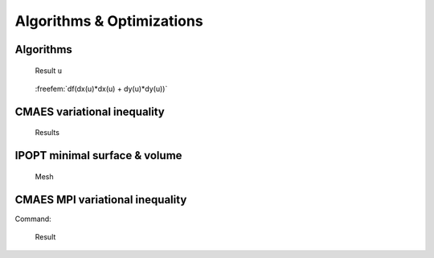 .. role:: freefem(code)
   :language: freefem

.. _exampleAlgorithmsOptimization:

Algorithms & Optimizations
==========================

.. _exampleAlgorithms:

Algorithms
----------

.. code-block:: freefem
   :linenos:

   // Parameters
   int nerr = 0;
   int debugJ = 0;
   int debugdJ = 0;
   real umax = 0;

   // Algorithms tests
   {
       func bool stop (int iter, real[int] u, real[int] g){
           cout << " stop = " << iter << " " << u.linfty << " " << g.linfty << endl;
           return g.linfty < 1e-5 || iter > 15;
       }
       // minimization of J(u) = 1./2 * sum (i+1) u_i^2 - b_i
       real[int] b(10), u(10);

       //J
       func real J (real[int] & u){
           real s = 0;
           for (int i = 0; i < u.n; i++)
               s += (i+1)*u[i]*u[i]*0.5 - b[i]*u[i];
           if (debugJ)
               cout << "J = " << s << ", u = " << u[0] << " " << u[1] << endl;
           return s;
       }

       //the gradiant of J (this is a affine version (the RHS is in)
       func real[int] DJ (real[int] &u){
           for (int i = 0; i < u.n; i++)
               u[i] = (i+1)*u[i];
           if (debugdJ)
               cout << "dJ: u = " << u[0] << " " << u[1] << " " << u[2] << endl;
           u -= b;
           if (debugdJ)
               cout << "dJ-b: u = " << u[0] << " " << u[1] << " " << u[2] << endl;
           return u; //return of global variable ok
       }

       //the gradiant of the bilinear part of J (the RHS is remove)
       func real[int] DJ0 (real[int] &u){
           for (int i = 0 ; i < u.n; i++)
               u[i] = (i+1)*u[i];
           if(debugdJ)
               cout << "dJ0: u =" << u[0] << " " << u[1] << " " << u[2] << endl;
           return u; //return of global variable ok
       }

       //erro calculation
       func real error (real[int] & u, real[int] & b){
           real s = 0;
           for (int i = 0; i < u.n; i++)
               s += abs((i+1)*u[i] - b[i]);
           return s;
       }

       func real[int] matId (real[int] &u){ return u; }

       int verb=5; //verbosity
       b = 1.; //set right hand side
       u = 0.; //set initial gest

       LinearCG(DJ, u, eps=1.e-6, nbiter=20, precon=matId, verbosity=verb);
       cout << "LinearGC (Affine) : J(u) = " << J(u) << ", err = " << error(u, b) << endl;
       nerr += !(error(u,b) < 1e-5);
       if(nerr) cout << "sol: u = " << u[0] << " " << u[1] << " " << u[2] << endl;

       b = 1;
       u = 0;
       LinearCG(DJ, u, eps=1.e-15, nbiter=20, precon=matId, verbosity=verb, stop=stop);
       cout << "LinearGC (Affine with stop) : J(u) = " << J(u) << ", err = " << error(u, b) << endl;
       nerr += !(error(u,b) < 1e-5);
       if(nerr) cout << "sol: u = " << u[0] << " " << u[1] << " " << u[2] << endl;

       b = 1;
       u = 0;
       LinearCG(DJ0, u, b, eps=1.e-6, nbiter=20, precon=matId, verbosity=verb);
       cout << "LinearGC (Linear) : J(u) = " << J(u) << ", err = " << error(u, b) << endl;
       nerr += !(error(u,b) < 1e-5);
       if(nerr) cout << "sol: u = " << u[0] << " " << u[1] << " " << u[2] << endl;


       b = 1;
       u = 0;
       AffineGMRES(DJ, u, eps=1.e-6, nbiter=20, precon=matId, verbosity=verb);
       cout << "AffineGMRES (Affine) : J(u) = " << J(u) << ", err = " << error(u, b) << endl;
       nerr += !(error(u,b) < 1e-5);
       if(nerr) cout << "sol: u = " << u[0] << " " << u[1] << " " << u[2] << endl;

       b=1;
       u=0;
       LinearGMRES(DJ0, u, b, eps=1.e-6, nbiter=20, precon=matId, verbosity=verb);
       cout << "LinearGMRES (Linear) : J(u) = " << J(u) << ", err = " << error(u, b) << endl;
       nerr += !(error(u,b) < 1e-5);
       if(nerr) cout << "sol: u = " << u[0] << " " << u[1] << " " << u[2] << endl;


       b=1;
       u=0;
       NLCG(DJ, u, eps=1.e-6, nbiter=20, precon=matId, verbosity=verb);
       cout << "NLCG: J(u) = " << J(u) << ", err = " << error(u, b) << endl;
       nerr += !(error(u,b) < 1e-5);
       if(nerr) cout << "sol: u =" << u[0] << " " << u[1] << " " << u[2] << endl;


       //warning: BFGS use a full matrix of size nxn (where n=u.n)
       b=1;
       u=2;
       BFGS(J, DJ, u, eps=1.e-6, nbiter=20, nbiterline=20);
       cout << "BFGS: J(u) = " << J(u) << ", err = " << error(u, b) << endl;
       assert(error(u,b) < 1e-5);
       if(nerr) cout << "sol: u =" << u[0] << " " << u[1] << " " << u[2] << endl;

       assert(nerr==0);
   }

   { // A real non linear test
       // Parameters
       real a = 0.001;
       real eps = 1e-6;
       //f(u) = a*u + u-ln(1+u), f'(u) = a+ u/(1+u), f''(u) = 1/(1+u)^2
       func real f(real u) { return u*a+u-log(1+u); }
       func real df(real u) { return a+u/(1+u); }
       func real ddf(real u) { return 1/((1+u)*(1+u)); }

       // Mesh
       mesh Th = square(20, 20);

       // Fespace
       fespace Vh(Th, P1);
       Vh b = 1;
       Vh u = 0;

       fespace Ph(Th, P0);
       Ph alpha; //store df(|nabla u|^2)

       // The functionnal J
       //J(u) = 1/2 int_Omega f(|nabla u|^2) - int_Omega u b
       func real J (real[int] & u){
           Vh w;
           w[] = u;
           real r = int2d(Th)(0.5*f(dx(w)*dx(w) + dy(w)*dy(w)) - b*w);
           cout << "J(u) = " << r << " " << u.min << " " << u.max << endl;
           return r;
       }

       // The gradiant of J
       func real[int] dJ (real[int] & u){
           Vh w;
           w[] = u;
           alpha = df(dx(w)*dx(w) + dy(w)*dy(w));
           varf au (uh, vh)
               = int2d(Th)(
                     alpha*(dx(w)*dx(vh) + dy(w)*dy(vh))
                   - b*vh
               )
               + on(1, 2, 3, 4, uh=0)
               ;

           u = au(0, Vh);
           return u; //warning: no return of local array
       }

       // Problem
       alpha = df(dx(u)*dx(u) + dy(u)*dy(u));
       varf alap (uh, vh)
           = int2d(Th)(
                 alpha*(dx(uh)*dx(vh) + dy(uh)*dy(vh))
           )
           + on(1, 2, 3, 4, uh=0)
           ;

       varf amass(uh, vh)
           = int2d(Th)(
                 uh*vh
           )
           + on(1, 2, 3, 4, uh=0)
           ;

       matrix Amass = amass(Vh, Vh, solver=CG);
       matrix Alap= alap(Vh, Vh, solver=Cholesky, factorize=1);

       // Preconditionner
       func real[int] C(real[int] & u){
           real[int] w = u;
           u = Alap^-1*w;
           return u; //warning: no return of local array variable
       }

       // Solve
       int conv=0;
       for(int i = 0; i < 20; i++){
           conv = NLCG(dJ, u[], nbiter=10, precon=C, veps=eps, verbosity=5);
           if (conv) break;

           alpha = df(dx(u)*dx(u) + dy(u)*dy(u));
           Alap = alap(Vh, Vh, solver=Cholesky, factorize=1);
           cout << "Restart with new preconditionner " << conv << ", eps =" << eps << endl;
       }

       // Plot
       plot (u, wait=true, cmm="solution with NLCG");
       umax = u[].max;

       Vh sss= df(dx(u)*dx(u) + dy(u)*dy(u));
       plot (sss, fill=true, value=true);
   }

   assert(nerr==0);

.. subfigstart::

.. figure:: images/Algorithms1.png
   :alt: Algorithms1
   :width: 90%

   Result ``u``

.. figure:: images/Algorithms2.png
   :alt: Algorithms2
   :width: 90%

   :freefem:`df(dx(u)*dx(u) + dy(u)*dy(u))`

.. subfigend::
   :width: 0.49
   :alt: Algorithms
   :label: Algorithms

   Algorithms

.. _exampleCMAESVariationalInequality:

CMAES variational inequality
----------------------------

.. code-block:: freefem
   :linenos:

   load "ff-cmaes"

   // Parameters
   int NN = 7;
   func f1 = 1.;
   func f2 = -1.;
   func g1 = 0.;
   func g2 = 0.1;
   int iter = 0;
   int nadapt = 1;
   real starttol = 1e-10;
   real bctol = 6.e-12;
   real pena = 1000.;

   // Mesh
   mesh Th = square(NN, NN);

   // Fespace
   fespace Vh(Th, P1);
   Vh ou1, ou2;

   // Mesh adaptation loops
   for (int al = 0; al < nadapt; ++al){
       // Problem
       varf BVF (v, w)
           = int2d(Th)(
                 0.5*dx(v)*dx(w)
               + 0.5*dy(v)*dy(w)
           )
           ;
       varf LVF1 (v, w) = int2d(Th)(f1*w);
       varf LVF2 (v, w) = int2d(Th)(f2*w);

       matrix A =  BVF(Vh, Vh);
       real[int] b1 = LVF1(0, Vh);
       real[int] b2 = LVF2(0, Vh);

       varf Vbord (v, w) = on(1, 2, 3, 4, v=1);

       Vh In, Bord;
       Bord[] = Vbord(0, Vh, tgv=1);
       In[] = Bord[] ? 0:1;
       Vh gh1 = Bord*g1;
       Vh gh2 = Bord*g2;

       // Function which creates a vector of the search space type from
       // two finite element functions
       func int FEFToSSP (real[int] &fef1, real[int] &fef2, real[int] &ssp){
           int kX = 0;
           for (int i = 0; i < Vh.ndof; ++i){
               if (In[][i]){
                   ssp[kX] = fef1[i];
                   ssp[kX+In[].sum] = fef2[i];
                   ++kX;
               }
           }
           return 1;
       }

       // Splits a vector from the search space and fills
       // two finite element functions with it
       func int SSPToFEF (real[int] &fef1, real[int] &fef2, real[int] &ssp){
           int kX = 0;
           for (int i = 0; i < Vh.ndof; ++i){
               if (In[][i]){
                   fef1[i] = ssp[kX];
                   fef2[i] = ssp[kX+In[].sum];
                   ++kX;
               }
               else{
                   fef1[i] = gh1[][i];
                   fef2[i] = gh2[][i];
               }
           }
           return 1;
       }

       func real IneqC (real[int] &X){
           real[int] constraints(In[].sum);
           for (int i = 0; i < In[].sum; ++i){
               constraints[i] = X[i] - X[i+In[].sum];
               constraints[i] = constraints[i] <= 0 ? 0. : constraints[i];
           }
           return constraints.l2;
       }

       func real J (real[int] &X){
           Vh u1, u2;
           SSPToFEF(u1[], u2[], X);
           iter++;
           real[int] Au1 = A*u1[], Au2 = A*u2[];
           Au1 -= b1;
           Au2 -= b2;
           real val = u1[]'*Au1 + u2[]'*Au2;
           val +=  pena * IneqC(X);
           if (iter%200 == 199)
               plot(u1, u2, nbiso=30, fill=1, dim=3, cmm="adapt level "+al+" - iteration "+iter+" - J = "+val, value=1);
           return val ;
       }

       // Solve
       real[int] start(2*In[].sum);

       if (al == 0){
           start(0:In[].sum-1) = 0.;
           start(In[].sum:2*In[].sum-1) = 0.1;
       }
       else
           FEFToSSP(ou1[], ou2[], start);

       real mini = cmaes(J, start, stopMaxFunEval=10000*(al+1), stopTolX=1.e-3/(10*(al+1)), initialStdDev=(0.025/(pow(100.,al))));
       Vh best1, best2;
       SSPToFEF(best1[], best2[], start);

       // Mesh adaptation
       Th = adaptmesh(Th, best1, best2);
       ou1 = best1;
       ou2 = best2;
   }

.. figure:: images/CMAESVariationalInequality.png

   Results

.. _exampleIPOPTMinimalSurfaceVolume:

IPOPT minimal surface & volume
------------------------------

.. code-block:: freefem
   :linenos:

   load "msh3";
   load "medit";
   load "ff-Ipopt";

   // Parameters
   int nadapt = 3;
   real alpha = 0.9;
   int np = 30;
   real regtest;
   int shapeswitch = 1;
   real sigma = 2*pi/40.;
   real treshold = 0.1;
   real e = 0.1;
   real r0 = 0.25;
   real rr = 2-r0;
   real E = 1./(e*e);
   real RR = 1./(rr*rr);

   // Mesh
   mesh Th = square(2*np, np, [2*pi*x, pi*y]);

   // Fespace
   fespace Vh(Th, P1, periodic=[[2, y], [4, y]]);
   //Initial shape definition
   //outside of the mesh adaptation loop to initialize with the previous optimial shape found on further iterations
   Vh startshape = 5;
   Vh uz = 1., lz = 1.;

   // Mesh adaptation loop
   real[int] lm = [1];
   for(int kkk = 0; kkk < nadapt; ++kkk){
       int iter=0;
       func sin2 = square(sin(y));

       // A function which transform Th in 3d mesh (r=rho)
       //a point (theta,phi) of Th becomes ( r(theta,phi)*cos(theta)*sin(phi) , r(theta,phi)*sin(theta)*sin(phi) , r(theta,phi)*cos(phi) )
       //then displays the resulting mesh with medit
       func int Plot3D (real[int] &rho, string cmm, bool ffplot){
           Vh rhoo;
           rhoo[] = rho;
           //mesh sTh = square(np, np/2, [2*pi*x, pi*y]);
           //fespace sVh(sTh, P1);
           //Vh rhoplot = rhoo;
           try{
               mesh3 Sphere = movemesh23(Th, transfo=[rhoo(x,y)*cos(x)*sin(y), rhoo(x,y)*sin(x)*sin(y), rhoo(x,y)*cos(y)]);
               if(ffplot)
                   plot(Sphere);
               else
                   medit(cmm, Sphere);
           }
           catch(...){
               cout << "PLOT ERROR" << endl;
           }
           return 1;
       }

       // Surface computation
       //Maybe is it possible to use movemesh23 to have the surface function less complicated
       //However, it would not simplify the gradient and the hessian
       func real Area (real[int] &X){
           Vh rho;
           rho[] = X;
           Vh rho2 = square(rho);
           Vh rho4 = square(rho2);
           real res = int2d(Th)(sqrt(rho4*sin2 + rho2*square(dx(rho)) + rho2*sin2*square(dy(rho))));
           ++iter;
           if(1)
               plot(rho, value=true, fill=true, cmm="rho(theta,phi) on [0,2pi]x[0,pi] - S="+res, dim=3);
           else
               Plot3D(rho[], "shape_evolution", 1);
           return res;
       }

       func real[int] GradArea (real[int] &X){
           Vh rho, rho2;
           rho[] = X;
           rho2[] = square(X);
           Vh sqrtPsi, alpha;
           {
               Vh dxrho2 = dx(rho)*dx(rho), dyrho2 = dy(rho)*dy(rho);
               sqrtPsi = sqrt(rho2*rho2*sin2 + rho2*dxrho2 + rho2*dyrho2*sin2);
               alpha = 2.*rho2*rho*sin2 + rho*dxrho2 + rho*dyrho2*sin2;
           }
           varf dArea (u, v)
               = int2d(Th)(
                   1./sqrtPsi * (alpha*v + rho2*dx(rho)*dx(v) + rho2*dy(rho)*sin2*dy(v))
               )
               ;

           real[int] grad = dArea(0, Vh);
           return grad;
       }

       matrix hessianA;
       func matrix HessianArea (real[int] &X){
           Vh rho, rho2;
           rho[] = X;
           rho2 = square(rho);
           Vh sqrtPsi, sqrtPsi3, C00, C01, C02, C11, C12, C22, A;
           {
               Vh C0, C1, C2;
               Vh dxrho2 = dx(rho)*dx(rho), dyrho2 = dy(rho)*dy(rho);
               sqrtPsi = sqrt( rho2*rho2*sin2 + rho2*dxrho2 + rho2*dyrho2*sin2);
               sqrtPsi3 = (rho2*rho2*sin2 + rho2*dxrho2 + rho2*dyrho2*sin2)*sqrtPsi;
               C0 = 2*rho2*rho*sin2 + rho*dxrho2 + rho*dyrho2*sin2;
               C1 = rho2*dx(rho);
               C2 = rho2*sin2*dy(rho);
               C00 = square(C0);
               C01 = C0*C1;
               C02 = C0*C2;
               C11 = square(C1);
               C12 = C1*C2;
               C22 = square(C2);
               A = 6.*rho2*sin2 + dxrho2 + dyrho2*sin2;
           }
           varf d2Area (w, v)
               =int2d(Th)(
                   1./sqrtPsi * (
                         A*w*v
                       + 2*rho*dx(rho)*dx(w)*v
                       + 2*rho*dx(rho)*w*dx(v)
                       + 2*rho*dy(rho)*sin2*dy(w)*v
                       + 2*rho*dy(rho)*sin2*w*dy(v)
                       + rho2*dx(w)*dx(v)
                       + rho2*sin2*dy(w)*dy(v)
                   )
                   + 1./sqrtPsi3 * (
                         C00*w*v
                       + C01*dx(w)*v
                       + C01*w*dx(v)
                       + C02*dy(w)*v
                       + C02*w*dy(v)
                       + C11*dx(w)*dx(v)
                       + C12*dx(w)*dy(v)
                       + C12*dy(w)*dx(v)
                       + C22*dy(w)*dy(v)
                   )
               )
               ;
           hessianA = d2Area(Vh, Vh);
           return hessianA;
       }

       // Volume computation
       func real Volume (real[int] &X){
           Vh rho;
           rho[] = X;
           Vh rho3 = rho*rho*rho;
           real res = 1./3.*int2d(Th)(rho3*sin(y));
           return res;
       }

       func real[int] GradVolume (real[int] &X){
           Vh rho;
           rho[] = X;
           varf dVolume(u, v) = int2d(Th)(rho*rho*sin(y)*v);
           real[int] grad = dVolume(0, Vh);
           return grad;
       }
       matrix hessianV;
       func matrix HessianVolume(real[int] &X){
           Vh rho;
           rho[] = X;
           varf d2Volume(w, v) = int2d(Th)(2*rho*sin(y)*v*w);
           hessianV = d2Volume(Vh, Vh);
           return hessianV;
       }

       //if we want to use the volume as a constraint function
       //we must wrap it in some freefem functions returning the appropriate type
       //The lagrangian hessian also have to be wrapped since the Volume is not linear with
       //respect to rho, it will constribbute to the hessian.
       func real[int] ipVolume (real[int] &X){ real[int] vol = [Volume(X)]; return vol; }
       matrix mdV;
       func matrix ipGradVolume (real[int] &X) { real[int,int] dvol(1,Vh.ndof); dvol(0,:) = GradVolume(X); mdV = dvol; return mdV; }
       matrix HLagrangian;
       func matrix ipHessianLag (real[int] &X, real objfact, real[int] &lambda){
           HLagrangian = objfact*HessianArea(X) + lambda[0]*HessianVolume(X);
           return HLagrangian;
       }

       //building struct for GradVolume
       int[int] gvi(Vh.ndof), gvj=0:Vh.ndof-1;
       gvi = 0;

       Vh rc = startshape; //the starting value
       Vh ub = 1.e19; //bounds definition
       Vh lb = 0;

       func real Gaussian (real X, real Y, real theta, real phi){
           real deltax2 = square((X-theta)*sin(Y)), deltay2 = square(Y-phi);
           return exp(-0.5 * (deltax2 + deltay2) / (sigma*sigma));
       }

       func disc1 = sqrt(1./(RR+(E-RR)*cos(y)*cos(y)))*(1+0.1*cos(7*x));
       func disc2 = sqrt(1./(RR+(E-RR)*cos(x)*cos(x)*sin2));

       if(1){
           lb = r0;
           for (int q = 0; q < 5; ++q){
               func f = rr*Gaussian(x, y, 2*q*pi/5., pi/3.);
               func g = rr*Gaussian(x, y, 2*q*pi/5.+pi/5., 2.*pi/3.);
               lb = max(max(lb, f), g);
           }
           lb = max(lb, rr*Gaussian(x, y, 2*pi, pi/3));
       }
       lb = max(lb, max(disc1, disc2));
       real Vobj = Volume(lb[]);
       real Vnvc = 4./3.*pi*pow(lb[].linfty,3);

       if(1)
           Plot3D(lb[], "object_inside", 1);
       real[int] clb = 0., cub = [(1-alpha)*Vobj + alpha*Vnvc];

       // Call IPOPT
       int res = IPOPT(Area, GradArea, ipHessianLag, ipVolume, ipGradVolume,
               rc[], ub=ub[], lb=lb[], clb=clb, cub=cub, checkindex=1, maxiter=kkk<nadapt-1 ? 40:150,
               warmstart=kkk, lm=lm, uz=uz[], lz=lz[], tol=0.00001, structjacc=[gvi,gvj]);
       cout << "IPOPT: res =" << res << endl ;

       // Plot
       Plot3D(rc[], "Shape_at_"+kkk, 1);
       Plot3D(GradArea(rc[]), "ShapeGradient", 1);

       // Mesh adaptation
       if (kkk < nadapt-1){
           Th = adaptmesh(Th, rc*cos(x)*sin(y), rc*sin(x)*sin(y), rc*cos(y),
               nbvx=50000, periodic=[[2, y], [4, y]]);
           plot(Th, wait=true);
           startshape = rc;
           uz = uz;
           lz = lz;
       }

       regtest = rc[]'*rc[];
   }

.. figure:: images/IPOPTMinimalSurfaceVolume.png

   Mesh

.. _exampleCMAESMPIVariationalInequality:

CMAES MPI variational inequality
--------------------------------

Command:

.. code-block:: bash
   :linenos:

   ff-mpirun -np 4 CMAESMPIVariationalInequality.edp -glut ffglut

.. code-block:: freefem
   :linenos:

   load "mpi-cmaes"

   // Parameters
   int NN = 10;
   func f1 = 1.;
   func f2 = -1.;
   func g1 = 0.;
   func g2 = 0.1;
   int iter = 0;
   int nadapt = 1;
   real starttol = 1e-10;
   real bctol = 6.e-12;
   real pena = 1000;

   // Mesh
   mesh Th = square(NN, NN);

   // Fespace
   fespace Vh(Th, P1);
   Vh ou1, ou2;

   // Mehs adaptation loop
   for (int al = 0; al < nadapt; ++al){
       // Problem
       varf BVF (v, w)
           = int2d(Th)(
                 0.5*dx(v)*dx(w)
               + 0.5*dy(v)*dy(w)
           )
           ;
       varf LVF1 (v, w) = int2d(Th)(f1*w);
       varf LVF2 (v, w) = int2d(Th)(f2*w);
       matrix A = BVF(Vh, Vh);
       real[int] b1 = LVF1(0, Vh);
       real[int] b2 = LVF2(0, Vh);

       varf Vbord (v, w) = on(1, 2, 3, 4, v=1);

       Vh In, Bord;
       Bord[] = Vbord(0, Vh, tgv=1);
       In[] = Bord[] ? 0:1;
       Vh gh1 = Bord*g1, gh2 = Bord*g2;

       //Function which create a vector of the search space type from
       //two finite element functions
       func int FEFToSSP (real[int] &fef1, real[int] &fef2, real[int] &ssp){
           int kX = 0;
           for (int i = 0; i < Vh.ndof; ++i){
               if (In[][i]){
                   ssp[kX] = fef1[i];
                   ssp[kX+In[].sum] = fef2[i];
                   ++kX;
               }
           }
           return 1;
       }

       //Function spliting a vector from the search space and fills
       //two finite element functions with it
       func int SSPToFEF (real[int] &fef1, real[int] &fef2, real[int] &ssp){
           int kX = 0;
           for (int i = 0; i < Vh.ndof; ++i){
               if (In[][i]){
                   fef1[i] = ssp[kX];
                   fef2[i] = ssp[kX+In[].sum];
                   ++kX;
               }
               else{
                   fef1[i] = gh1[][i];
                   fef2[i] = gh2[][i];
               }
           }
           return 1;
       }

       func real IneqC (real[int] &X){
           real[int] constraints(In[].sum);
           for (int i = 0; i < In[].sum; ++i){
               constraints[i] = X[i] - X[i+In[].sum];
               constraints[i] = constraints[i] <= 0 ? 0. : constraints[i];
           }
           return constraints.l2;
       }

       func real J (real[int] &X){
           Vh u1, u2;
           SSPToFEF(u1[], u2[], X);
           iter++;
           real[int] Au1 = A*u1[], Au2 = A*u2[];
           Au1 -= b1;
           Au2 -= b2;
           real val = u1[]'*Au1 + u2[]'*Au2;
           val +=  pena * IneqC(X);
           plot(u1, u2, nbiso=30, fill=1, dim=3, cmm="adapt level "+al+" - iteration "+iter+" - J = "+val, value=1);
           return val ;
       }

       // Solve
       real[int] start(2*In[].sum);

       if (al==0){
           start(0:In[].sum-1) = 0.;
           start(In[].sum:2*In[].sum-1) = 0.1;
       }
       else
           FEFToSSP(ou1[], ou2[], start);

       real mini = cmaesMPI(J, start, stopMaxFunEval=10000*(al+1), stopTolX=1.e-4/(10*(al+1)), initialStdDev=(0.025/(pow(100.,al))));
       Vh best1, best2;
       SSPToFEF(best1[], best2[], start);

       // Mesh adaptation
       Th = adaptmesh(Th, best1, best2);
       ou1 = best1;
       ou2 = best2;
   }

.. figure:: images/CMAESMPIVariationalInequality.png

   Result
